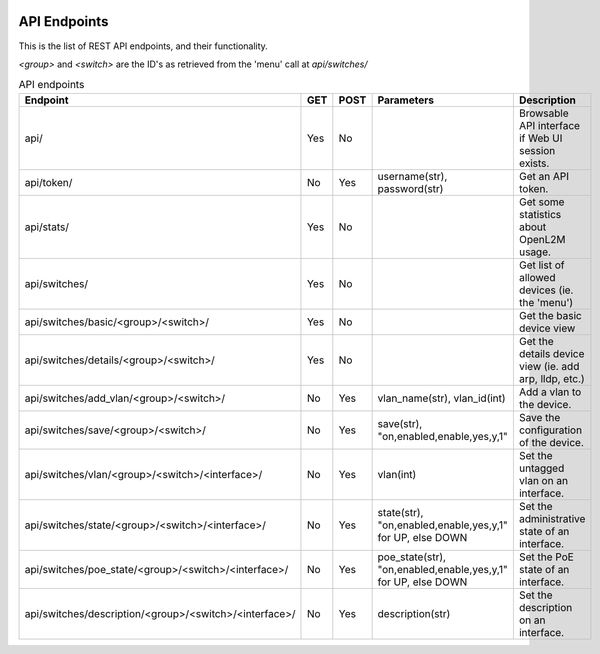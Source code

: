 .. image:: ../_static/openl2m_logo.png

=============
API Endpoints
=============

This is the list of REST API endpoints, and their functionality.

*<group>* and *<switch>* are the ID's as retrieved from the 'menu' call at *api/switches/*

.. list-table:: API endpoints
    :widths: 25 15 15 100 100
    :header-rows: 1

    * - Endpoint
      - GET
      - POST
      - Parameters
      - Description
    * - api/
      - Yes
      - No
      -
      - Browsable API interface if Web UI session exists.
    * - api/token/
      - No
      - Yes
      - username(str), password(str)
      - Get an API token.
    * - api/stats/
      - Yes
      - No
      -
      - Get some statistics about OpenL2M usage.
    * - api/switches/
      - Yes
      - No
      -
      - Get list of allowed devices (ie. the 'menu')
    * - api/switches/basic/<group>/<switch>/
      - Yes
      - No
      -
      - Get the basic device view
    * - api/switches/details/<group>/<switch>/
      - Yes
      - No
      -
      - Get the details device view (ie. add arp, lldp, etc.)
    * - api/switches/add_vlan/<group>/<switch>/
      - No
      - Yes
      - vlan_name(str), vlan_id(int)
      - Add a vlan to the device.
    * - api/switches/save/<group>/<switch>/
      - No
      - Yes
      - save(str), "on,enabled,enable,yes,y,1"
      - Save the configuration of the device.
    * - api/switches/vlan/<group>/<switch>/<interface>/
      - No
      - Yes
      - vlan(int)
      - Set the untagged vlan on an interface.
    * - api/switches/state/<group>/<switch>/<interface>/
      - No
      - Yes
      - state(str), "on,enabled,enable,yes,y,1" for UP, else DOWN
      - Set the administrative state of an interface.
    * - api/switches/poe_state/<group>/<switch>/<interface>/
      - No
      - Yes
      - poe_state(str), "on,enabled,enable,yes,y,1" for UP, else DOWN
      - Set the PoE state of an interface.
    * - api/switches/description/<group>/<switch>/<interface>/
      - No
      - Yes
      - description(str)
      - Set the description on an interface.
